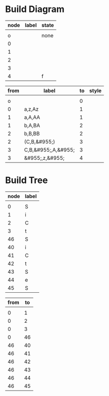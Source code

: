 * Build Diagram
#+name: FA-diagram-from-tables
#+HEADER: :var nodes=nodes-fa graph=diagram horiz='t
#+BEGIN_SRC emacs-lisp :file fa.jpg :colnames yes :exports none
(org-babel-execute:dot
 (concat
  "digraph {\n"
  (when horiz "rankdir=LR;\n")       ;up-down or left-right
  (mapconcat
   (lambda (x)
     (format "%s [label=\"%s\" shape=%s style=\"filled\" fillcolor=\"none\"]"
             (car x)
             (nth 1 x)
             (if (string= "" (nth 2 x))
               "circle" 
               ;else
               (if (string= "none" (nth 2 x)) 
                 "none fixedsize=true width=0" 
               ;else
               (if (string= "f" (nth 2 x))
                 "doublecircle fixedsize=true width=.4"
                 (nth 2 x)))))) nodes "\n")
  "\n"
  (mapconcat
   (lambda (x)
     (format "%s -> %s [label=\"%s\" style=\"%s\" fontsize=11 fontname=\"palatino\"]"
             (car x)
             (nth 2 x)
             (nth 1 x)
             (nth 3 x))) graph "\n")
  "labelloc=\"t\";\nlabel=\"\""
  "}\n") params)
#+END_SRC   

#+name: nodes-fa
| node | label | state |
|------+-------+-------|
|      |       |       |
|    o |       | none  |
|    0 |       |       |
|    1 |       |       |
|    2 |       |       |
|    3 |       |       |
|    4 |       | f     |


#+name: diagram
| from | label                  | to | style |
|------+------------------------+----+-------|
|      |                        |    |       |
|    o |                        |  0 |       |
|    0 | a,z,Az                 |  1 |       |
|    1 | a,A,AA                 |  1 |       |
|    1 | b,A,BA                 |  2 |       |
|    2 | b,B,BB                 |  2 |       |
|    2 | (C,B,&#955;)           |  3 |       |
|    3 | C,B,&#955;\nC,A,&#955; |  3 |       |
|    3 | &#955;,z,&#955;        |  4 |       |

#+CALL: FA-diagram-from-tables[:file ../notes/cfl04.jpg](nodes=nodes-fa[2:-1],graph=diagram[2:-1]) :results file

#+RESULTS:



* Build Tree
#+name: tree-from-tables
#+HEADER: :var nodes=nodes-tree graph=tree horiz='nil
#+BEGIN_SRC emacs-lisp :file tree.jpg :colnames yes :exports none
(org-babel-execute:dot
 (concat
  "digraph {\nnodesep=.1;\n"
  (when horiz "rankdir=LR;\n")       ;up-down or left-right
  (mapconcat
   (lambda (x)
     (format "%s [label=\"%s\" shape=\"none\" fixedsize=true width=.1 height=.2 style=\"filled\" fillcolor=\"none\" fontsize=11 fontname=\"palatino\"]"
             (car x)
             (nth 1 x)
             )) nodes "\n")
  "\n"
  (mapconcat
   (lambda (x)
     (format "%s -> %s [dir=\"none\"]"
             (car x)
             (nth 1 x))) graph "\n")
  "labelloc=\"t\";\nlabel=\"\""
  "}\n") params)
#+END_SRC   

#+name: nodes-tree
| node | label |
|------+-------|
|      |       |
|    0 | S     |
|    1 | i     |
|    2 | C     |
|    3 | t     |
|   46 | S     |
|   40 | i     |
|   41 | C     |
|   42 | t     |
|   43 | S     |
|   44 | e     |
|   45 | S     |

#+name: tree
| from | to |
|------+----|
|      |    |
|    0 |  1 |
|    0 |  2 |
|    0 |  3 |
|    0 | 46 |
|   46 | 40 |
|   46 | 41 |
|   46 | 42 |
|   46 | 43 |
|   46 | 44 |
|   46 | 45 |

#+CALL: tree-from-tables[:file ../notes/dtree04.png](nodes=nodes-tree[2:-1],graph=tree[2:-1]) :results file

#+RESULTS:
[[file:../notes/dtree04.png]]

